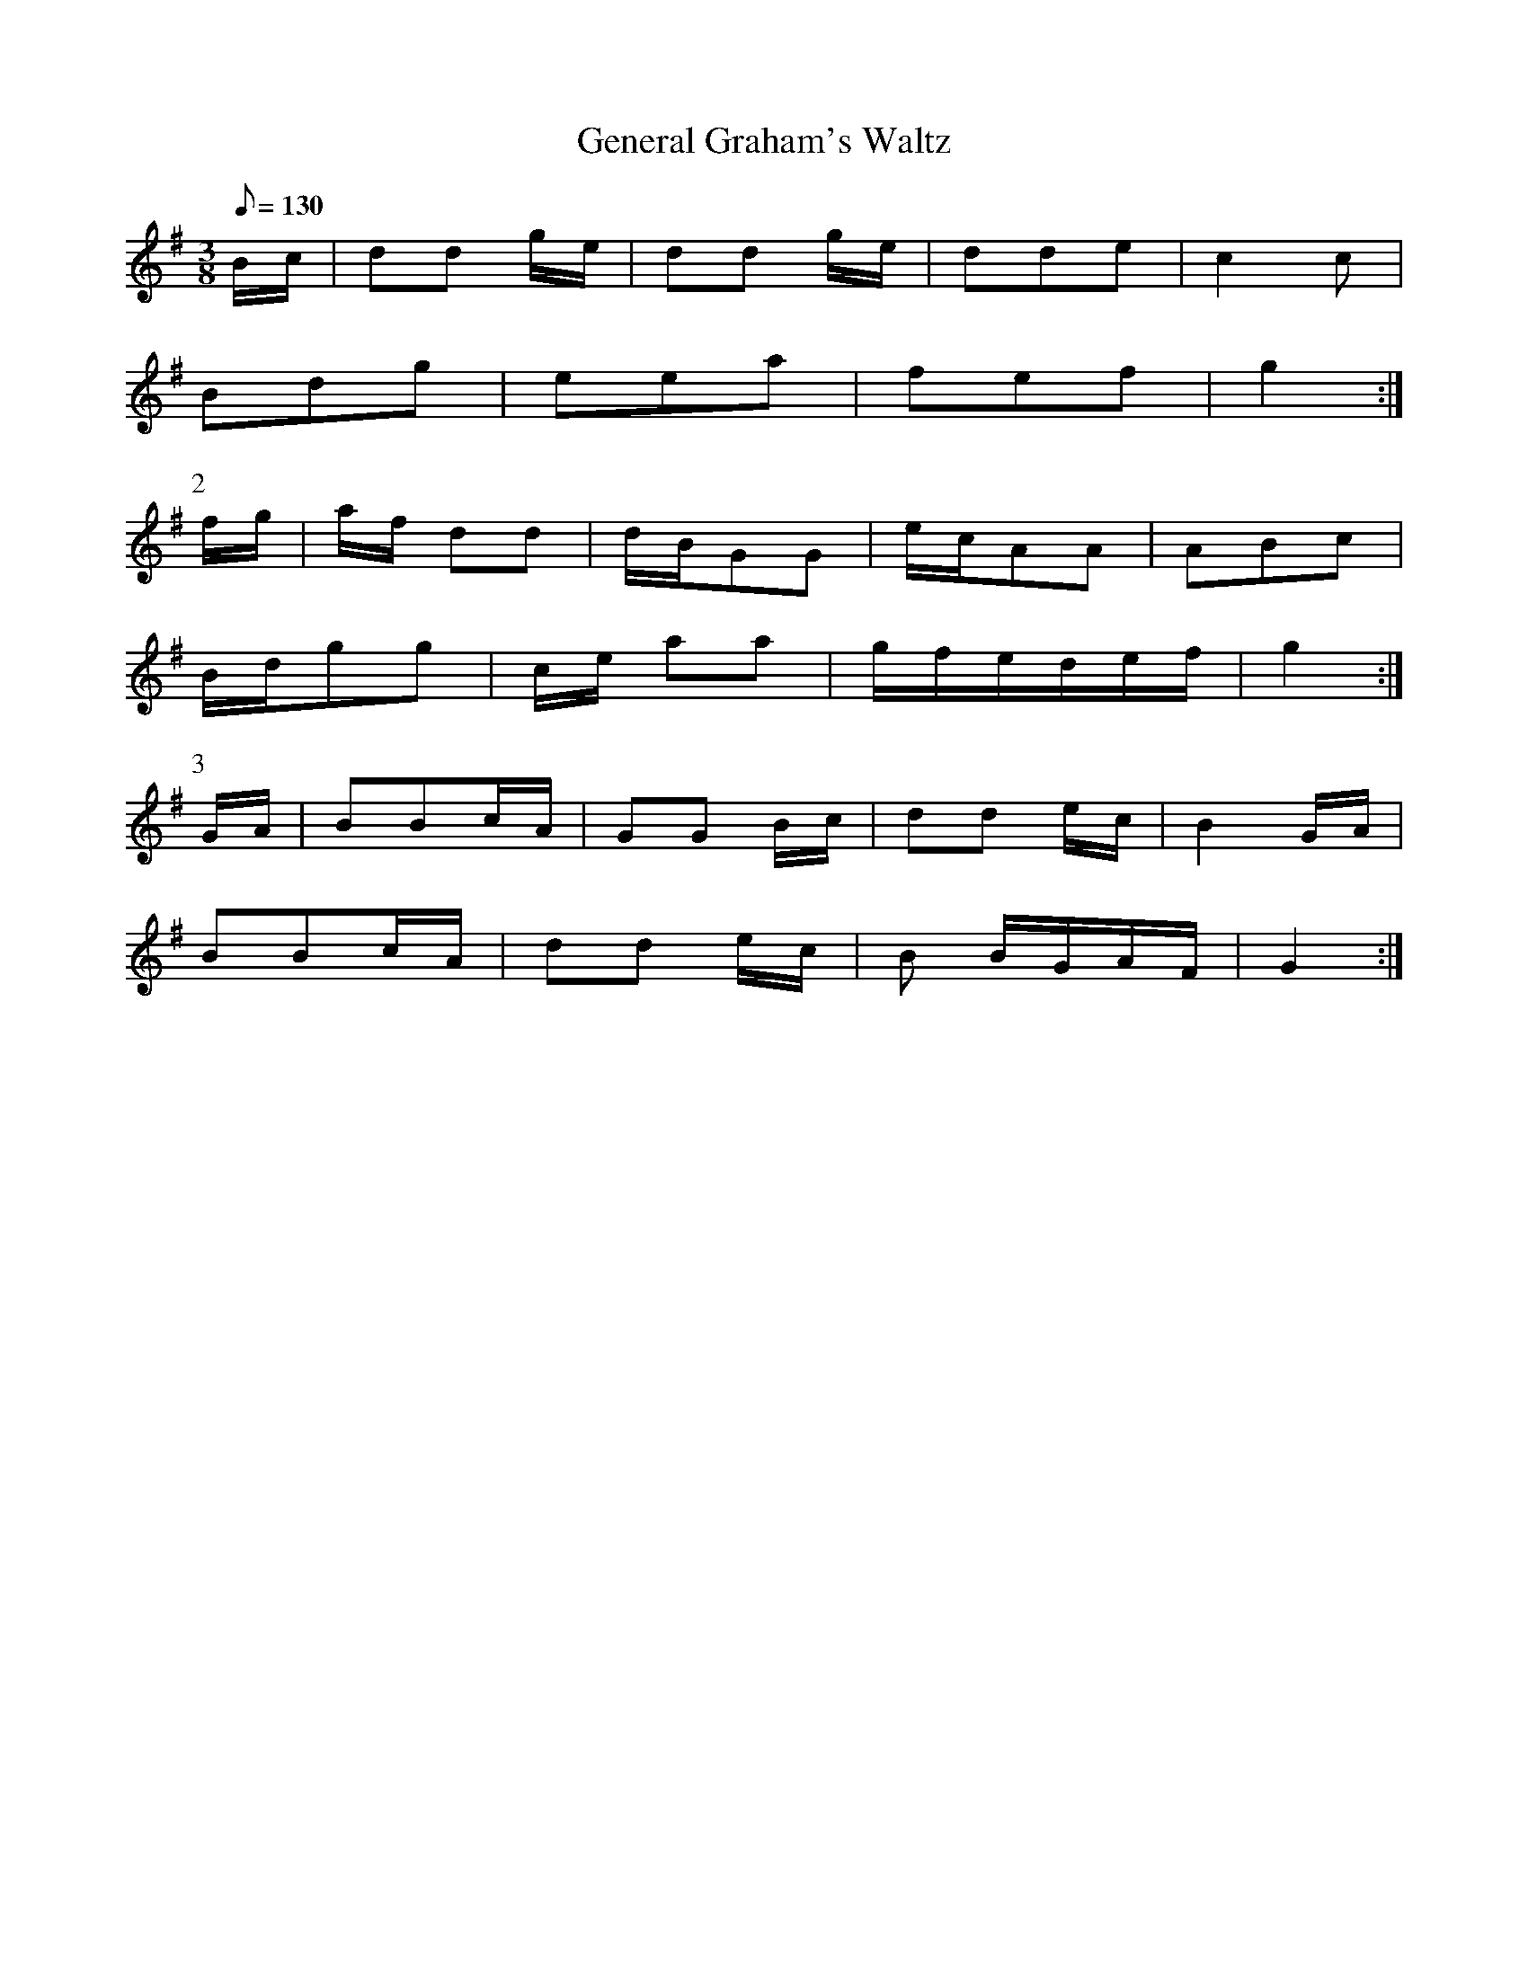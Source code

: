X:397
T: General Graham's Waltz
N: O'Farrell's Pocket Companion v.4 (Sky ed. p.170)
M: 3/8
L: 1/8
R: waltz
Q: 130
K: G
B/c/| dd g/e/| dd g/e/| dde| c2c|
Bdg| eea| fef |g2 :|
P:2
f/g/| a/f/ dd| d/B/GG| e/c/AA| ABc|
B/d/gg| c/e/ aa| g/f/e/d/e/f/| g2 :|
P:3
G/A/| BBc/A/| GG B/c/| dd e/c/| B2 G/A/|
BBc/A/| dd e/c/| B B/G/A/F/|G2 :|
